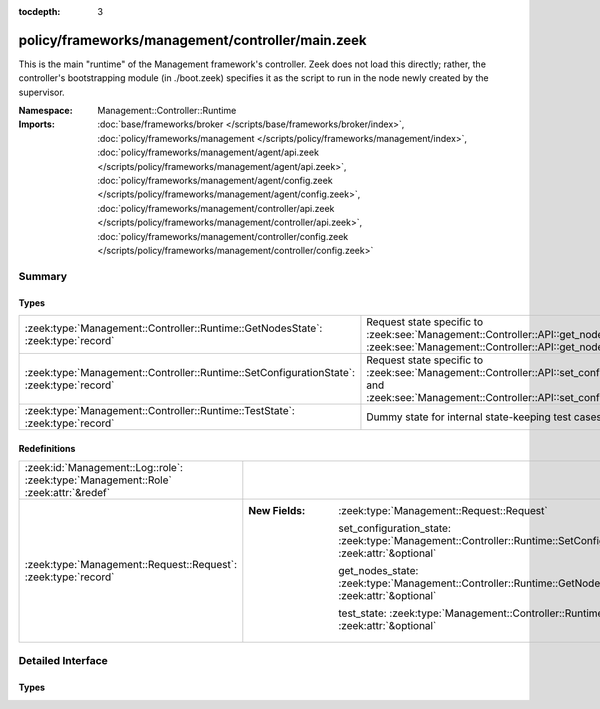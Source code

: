 :tocdepth: 3

policy/frameworks/management/controller/main.zeek
=================================================
.. zeek:namespace:: Management::Controller::Runtime

This is the main "runtime" of the Management framework's controller. Zeek
does not load this directly; rather, the controller's bootstrapping module
(in ./boot.zeek) specifies it as the script to run in the node newly created
by the supervisor.

:Namespace: Management::Controller::Runtime
:Imports: :doc:`base/frameworks/broker </scripts/base/frameworks/broker/index>`, :doc:`policy/frameworks/management </scripts/policy/frameworks/management/index>`, :doc:`policy/frameworks/management/agent/api.zeek </scripts/policy/frameworks/management/agent/api.zeek>`, :doc:`policy/frameworks/management/agent/config.zeek </scripts/policy/frameworks/management/agent/config.zeek>`, :doc:`policy/frameworks/management/controller/api.zeek </scripts/policy/frameworks/management/controller/api.zeek>`, :doc:`policy/frameworks/management/controller/config.zeek </scripts/policy/frameworks/management/controller/config.zeek>`

Summary
~~~~~~~
Types
#####
======================================================================================== ======================================================================
:zeek:type:`Management::Controller::Runtime::GetNodesState`: :zeek:type:`record`         Request state specific to
                                                                                         :zeek:see:`Management::Controller::API::get_nodes_request` and
                                                                                         :zeek:see:`Management::Controller::API::get_nodes_response`.
:zeek:type:`Management::Controller::Runtime::SetConfigurationState`: :zeek:type:`record` Request state specific to
                                                                                         :zeek:see:`Management::Controller::API::set_configuration_request` and
                                                                                         :zeek:see:`Management::Controller::API::set_configuration_response`.
:zeek:type:`Management::Controller::Runtime::TestState`: :zeek:type:`record`             Dummy state for internal state-keeping test cases.
======================================================================================== ======================================================================

Redefinitions
#############
=================================================================================== =====================================================================================================================
:zeek:id:`Management::Log::role`: :zeek:type:`Management::Role` :zeek:attr:`&redef` 
:zeek:type:`Management::Request::Request`: :zeek:type:`record`                      
                                                                                    
                                                                                    :New Fields: :zeek:type:`Management::Request::Request`
                                                                                    
                                                                                      set_configuration_state: :zeek:type:`Management::Controller::Runtime::SetConfigurationState` :zeek:attr:`&optional`
                                                                                    
                                                                                      get_nodes_state: :zeek:type:`Management::Controller::Runtime::GetNodesState` :zeek:attr:`&optional`
                                                                                    
                                                                                      test_state: :zeek:type:`Management::Controller::Runtime::TestState` :zeek:attr:`&optional`
=================================================================================== =====================================================================================================================


Detailed Interface
~~~~~~~~~~~~~~~~~~
Types
#####
.. zeek:type:: Management::Controller::Runtime::GetNodesState
   :source-code: policy/frameworks/management/controller/main.zeek 34 37

   :Type: :zeek:type:`record`

      requests: :zeek:type:`set` [:zeek:type:`string`] :zeek:attr:`&default` = ``{  }`` :zeek:attr:`&optional`
         Request state for every controller/agent transaction.

   Request state specific to
   :zeek:see:`Management::Controller::API::get_nodes_request` and
   :zeek:see:`Management::Controller::API::get_nodes_response`.

.. zeek:type:: Management::Controller::Runtime::SetConfigurationState
   :source-code: policy/frameworks/management/controller/main.zeek 24 29

   :Type: :zeek:type:`record`

      config: :zeek:type:`Management::Configuration`
         The cluster configuration established with this request

      requests: :zeek:type:`set` [:zeek:type:`string`] :zeek:attr:`&default` = ``{  }`` :zeek:attr:`&optional`
         Request state for every controller/agent transaction.

   Request state specific to
   :zeek:see:`Management::Controller::API::set_configuration_request` and
   :zeek:see:`Management::Controller::API::set_configuration_response`.

.. zeek:type:: Management::Controller::Runtime::TestState
   :source-code: policy/frameworks/management/controller/main.zeek 40 41

   :Type: :zeek:type:`record`

   Dummy state for internal state-keeping test cases.


